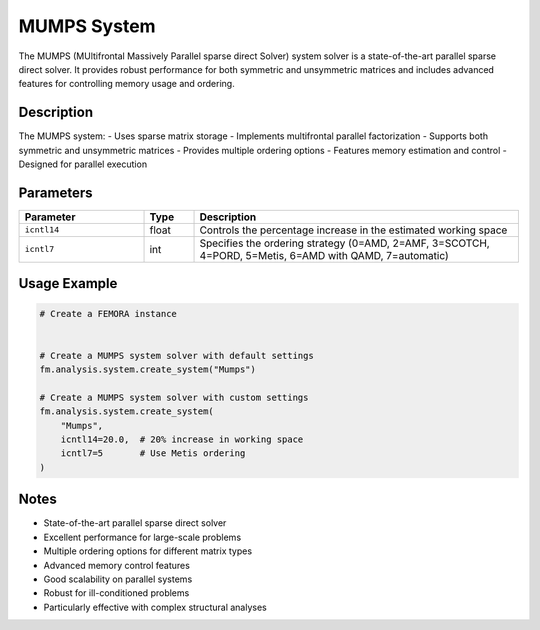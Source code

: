 MUMPS System
============

The MUMPS (MUltifrontal Massively Parallel sparse direct Solver) system solver is a state-of-the-art parallel sparse direct solver. It provides robust performance for both symmetric and unsymmetric matrices and includes advanced features for controlling memory usage and ordering.

Description
-----------

The MUMPS system:
- Uses sparse matrix storage
- Implements multifrontal parallel factorization
- Supports both symmetric and unsymmetric matrices
- Provides multiple ordering options
- Features memory estimation and control
- Designed for parallel execution

Parameters
----------

.. list-table::
   :widths: 25 10 65
   :header-rows: 1

   * - Parameter
     - Type
     - Description
   * - ``icntl14``
     - float
     - Controls the percentage increase in the estimated working space
   * - ``icntl7``
     - int
     - Specifies the ordering strategy (0=AMD, 2=AMF, 3=SCOTCH, 4=PORD, 5=Metis, 6=AMD with QAMD, 7=automatic)

Usage Example
-------------

.. code-block:: python

   # Create a FEMORA instance
    

   # Create a MUMPS system solver with default settings
   fm.analysis.system.create_system("Mumps")

   # Create a MUMPS system solver with custom settings
   fm.analysis.system.create_system(
       "Mumps",
       icntl14=20.0,  # 20% increase in working space
       icntl7=5       # Use Metis ordering
   )

Notes
-----

- State-of-the-art parallel sparse direct solver
- Excellent performance for large-scale problems
- Multiple ordering options for different matrix types
- Advanced memory control features
- Good scalability on parallel systems
- Robust for ill-conditioned problems
- Particularly effective with complex structural analyses 